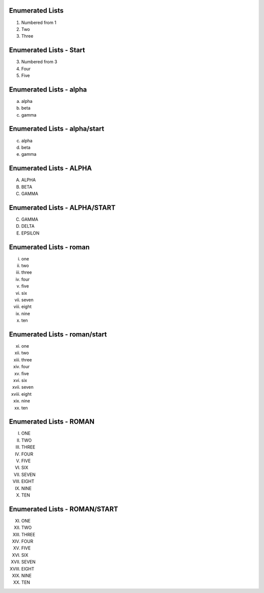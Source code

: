 Enumerated Lists
----------------

1. Numbered from 1
2. Two
3. Three

Enumerated Lists - Start
------------------------

3. Numbered from 3
4. Four
5. Five

Enumerated Lists - alpha
------------------------

a. alpha
b. beta
c. gamma

Enumerated Lists - alpha/start
------------------------------

c. alpha
d. beta
e. gamma

Enumerated Lists - ALPHA
------------------------

A. ALPHA
B. BETA
C. GAMMA

Enumerated Lists - ALPHA/START
------------------------------

C. GAMMA
D. DELTA
E. EPSILON


Enumerated Lists - roman
------------------------

i. one
ii. two
iii. three
iv. four
v. five
vi. six
vii. seven
viii. eight
ix. nine
x. ten

Enumerated Lists - roman/start
------------------------------

xi. one
xii. two
xiii. three
xiv. four
xv. five
xvi. six
xvii. seven
xviii. eight
xix. nine
xx. ten


Enumerated Lists - ROMAN
------------------------

I. ONE
II. TWO
III. THREE
IV. FOUR
V. FIVE
VI. SIX
VII. SEVEN
VIII. EIGHT
IX. NINE
X. TEN

Enumerated Lists - ROMAN/START
------------------------------

XI. ONE
XII. TWO
XIII. THREE
XIV. FOUR
XV. FIVE
XVI. SIX
XVII. SEVEN
XVIII. EIGHT
XIX. NINE
XX. TEN


